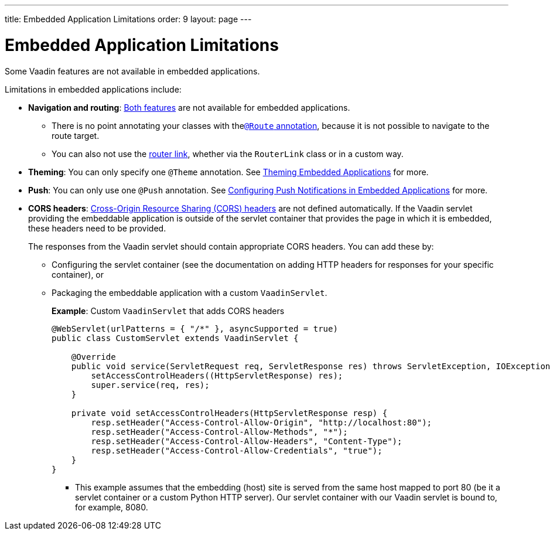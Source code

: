 ---
title: Embedded Application Limitations
order: 9
layout: page
---

= Embedded Application Limitations

Some Vaadin features are not available in embedded applications. 

Limitations in embedded applications include:

* *Navigation and routing*: <<../routing/tutorial-routing-annotation#,Both features>> are not available for embedded applications.
** There is no point annotating your classes with the<<../routing/tutorial-routing-annotation#using-the-route-annotation, `@Route` annotation>>, because it is not possible to navigate to the route target. 
** You can also not use the <<../routing/tutorial-routing-navigation#,router link>>, whether via the `RouterLink` class or in a custom way.
* *Theming*: You can only specify one `@Theme` annotation. See <<tutorial-webcomponent-theming#,Theming Embedded Applications>> for more.
* *Push*: You can only use one `@Push` annotation. See <<tutorial-webcomponent-push#,Configuring Push Notifications in Embedded Applications>> for more. 
* *CORS headers*: https://developer.mozilla.org/en-US/docs/Web/HTTP/CORS[Cross-Origin Resource Sharing (CORS) headers] are not defined automatically. If the Vaadin servlet providing the embeddable application is outside of the servlet container that provides the page in which it is embedded, these headers need to be provided. 
+
The responses from the Vaadin servlet should contain appropriate CORS headers. You can add these by:

** Configuring the servlet container (see the documentation on adding HTTP headers for responses for your specific container), or 
** Packaging the embeddable application with a custom `VaadinServlet`. 
+ 
*Example*: Custom `VaadinServlet` that adds CORS headers
+

[source, java]
----
@WebServlet(urlPatterns = { "/*" }, asyncSupported = true)
public class CustomServlet extends VaadinServlet {

    @Override
    public void service(ServletRequest req, ServletResponse res) throws ServletException, IOException {
        setAccessControlHeaders((HttpServletResponse) res);
        super.service(req, res);
    }

    private void setAccessControlHeaders(HttpServletResponse resp) {
        resp.setHeader("Access-Control-Allow-Origin", "http://localhost:80");
        resp.setHeader("Access-Control-Allow-Methods", "*");
        resp.setHeader("Access-Control-Allow-Headers", "Content-Type");
        resp.setHeader("Access-Control-Allow-Credentials", "true");
    }
}
----
+
*** This example assumes that the embedding (host) site is served from the same host mapped to port 80 (be it a servlet container or a custom Python HTTP server). Our servlet container with our Vaadin servlet is bound to, for example, 8080.
